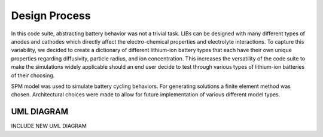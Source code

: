 Design Process
==============

In this code suite, abstracting battery behavior was not a trivial task. 
LIBs can be designed with many different types of anodes and cathodes 
which directly affect the electro-chemical properties and electrolyte 
interactions. To capture this variability, we decided to create a 
dictionary of different lithium-ion battery types that each have 
their own unique properties regarding diffusivity, particle radius, 
and ion concentration. This increases the versatility of the code 
suite to make the simulations widely applicable should an end user 
decide to test through various types of lithium-ion batteries of 
their choosing. 

SPM model was used to simulate battery cycling behaviors. For 
generating solutions a finite element method was chosen. 
Architectural choices were made to allow for future 
implementation of various different model types.

UML DIAGRAM
-----------
INCLUDE NEW UML DIAGRAM